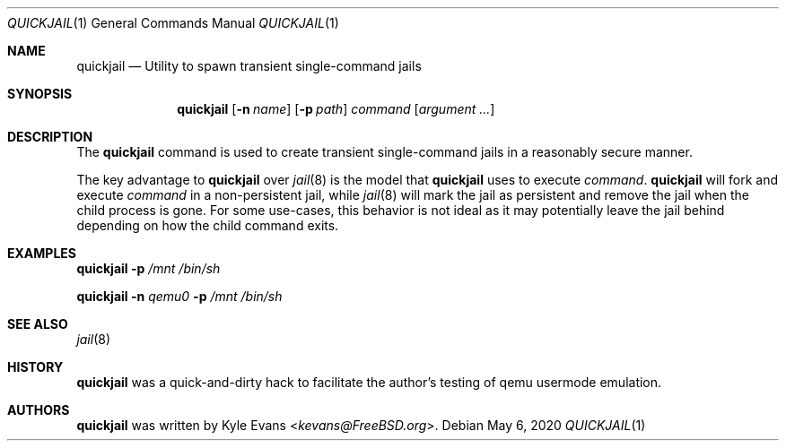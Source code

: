 .\"
.\" SPDX-License-Identifier: BSD-2-Clause
.\"
.\" Copyright (c) 2020 Kyle Evans <kevans@FreeBSD.org>
.\"
.\" Redistribution and use in source and binary forms, with or without
.\" modification, are permitted provided that the following conditions
.\" are met:
.\" 1. Redistributions of source code must retain the above copyright
.\"    notice, this list of conditions and the following disclaimer.
.\" 2. Redistributions in binary form must reproduce the above copyright
.\"    notice, this list of conditions and the following disclaimer in the
.\"    documentation and/or other materials provided with the distribution.
.\"
.\" THIS SOFTWARE IS PROVIDED BY THE AUTHOR AND CONTRIBUTORS ``AS IS'' AND
.\" ANY EXPRESS OR IMPLIED WARRANTIES, INCLUDING, BUT NOT LIMITED TO, THE
.\" IMPLIED WARRANTIES OF MERCHANTABILITY AND FITNESS FOR A PARTICULAR PURPOSE
.\" ARE DISCLAIMED.  IN NO EVENT SHALL THE AUTHOR OR CONTRIBUTORS BE LIABLE
.\" FOR ANY DIRECT, INDIRECT, INCIDENTAL, SPECIAL, EXEMPLARY, OR CONSEQUENTIAL
.\" DAMAGES (INCLUDING, BUT NOT LIMITED TO, PROCUREMENT OF SUBSTITUTE GOODS
.\" OR SERVICES; LOSS OF USE, DATA, OR PROFITS; OR BUSINESS INTERRUPTION)
.\" HOWEVER CAUSED AND ON ANY THEORY OF LIABILITY, WHETHER IN CONTRACT, STRICT
.\" LIABILITY, OR TORT (INCLUDING NEGLIGENCE OR OTHERWISE) ARISING IN ANY WAY
.\" OUT OF THE USE OF THIS SOFTWARE, EVEN IF ADVISED OF THE POSSIBILITY OF
.\" SUCH DAMAGE.
.\"
.Dd May 6, 2020
.Dt QUICKJAIL 1
.Os
.Sh NAME
.Nm quickjail
.Nd Utility to spawn transient single-command jails
.Sh SYNOPSIS
.Nm
.Op Fl n Ar name
.Op Fl p Ar path
.Ar command Op Ar argument ...
.Sh DESCRIPTION
The
.Nm
command is used to create transient single-command jails in a reasonably secure
manner.
.Pp
The key advantage to
.Nm
over
.Xr jail 8
is the model that
.Nm
uses to execute
.Ar command .
.Nm
will fork and execute
.Ar command
in a non-persistent jail, while
.Xr jail 8
will mark the jail as persistent and remove the jail when the child process is
gone.
For some use-cases, this behavior is not ideal as it may potentially leave the
jail behind depending on how the child command exits.
.Sh EXAMPLES
.Nm
.Fl p
.Ar /mnt
.Ar /bin/sh
.Pp
.Nm
.Fl n
.Ar qemu0
.Fl p
.Ar /mnt
.Ar /bin/sh
.Sh SEE ALSO
.Xr jail 8
.Sh HISTORY
.Nm
was a quick-and-dirty hack to facilitate the author's testing of qemu usermode
emulation.
.Sh AUTHORS
.Nm
was written by
.An Kyle Evans Aq Mt kevans@FreeBSD.org .
